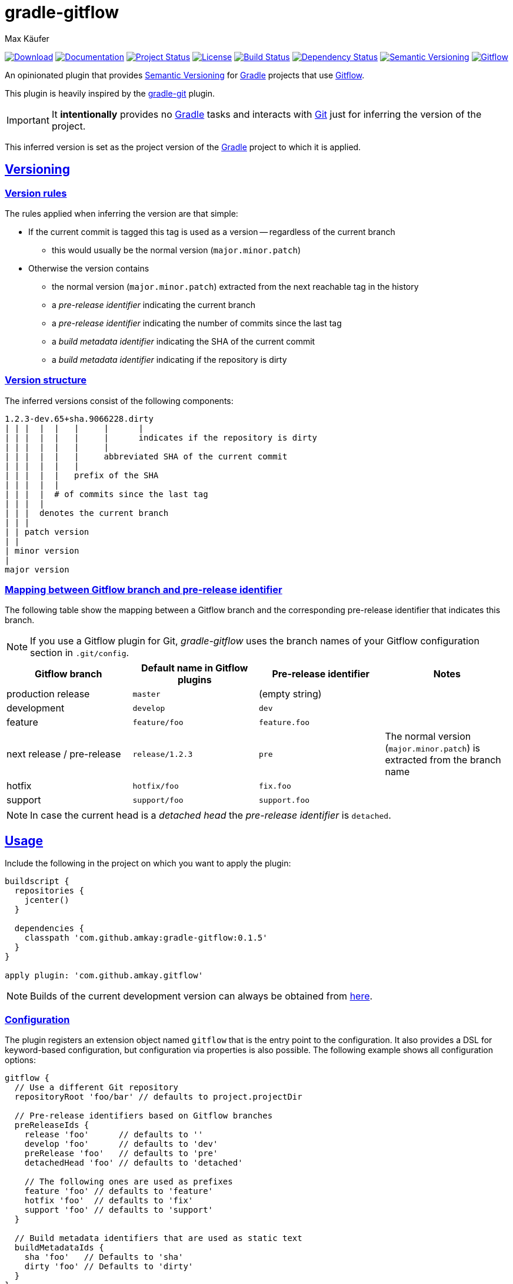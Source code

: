 = gradle-gitflow
Max Käufer;
:version: 0.1.5
:doc-version: dev
:doc-path: https://amkay.github.io/gradle-gitflow/develop/doc
:download-version: dev
:download-path: https://github.com/amkay/gradle-gitflow/tree/gh-pages/develop
:doctype: book
:sectanchors:
:sectlinks:
:source-highlighter: highlightjs
:icons: font


image:https://api.bintray.com/packages/amkay/gradle-plugins/com.github.amkay%3Agradle-gitflow/images/download.svg["Download", link="https://bintray.com/amkay/gradle-plugins/com.github.amkay%3Agradle-gitflow/_latestVersion"]
image:https://img.shields.io/badge/docs-{doc-version}-blue.svg["Documentation", link="{doc-path}/groovydoc"]
image:http://stillmaintained.com/amkay/gradle-gitflow.svg["Project Status", link="https://stillmaintained.com/amkay/gradle-gitflow"]
image:https://img.shields.io/github/license/amkay/gradle-gitflow.svg["License", link="https://github.com/amkay/gradle-gitflow/blob/master/LICENSE.md"]
image:https://travis-ci.org/amkay/gradle-gitflow.svg?branch=develop["Build Status", link="https://travis-ci.org/amkay/gradle-gitflow"]
image:https://www.versioneye.com/user/projects/559c3d97616634001b000e87/badge.svg?style=flat["Dependency Status", link="https://www.versioneye.com/user/projects/559c3d97616634001b000e87"]
image:https://img.shields.io/badge/semver-2.0.0-blue.svg["Semantic Versioning", link="http://semver.org/spec/v2.0.0.html"]
image:https://img.shields.io/badge/git-flow-blue.svg["Gitflow", link="http://nvie.com/posts/a-successful-git-branching-model/"]

An opinionated plugin that provides http://semver.org/[Semantic Versioning] for https://gradle.org/[Gradle] projects that use http://nvie.com/posts/a-successful-git-branching-model/[Gitflow].

This plugin is heavily inspired by the https://github.com/ajoberstar/gradle-git[gradle-git] plugin.

IMPORTANT: It *intentionally* provides no https://gradle.org/[Gradle] tasks and interacts with http://git-scm.com/[Git] just for inferring the version of the project.

This inferred version is set as the project version of the https://gradle.org/[Gradle] project to which it is applied.



[[versioning]]
== Versioning

[[version-rules]]
=== Version rules

The rules applied when inferring the version are that simple:

* If the current commit is tagged this tag is used as a version -- regardless of the current branch
** this would usually be the normal version (`major.minor.patch`)
* Otherwise the version contains
** the normal version (`major.minor.patch`) extracted from the next reachable tag in the history
** a _pre-release identifier_ indicating the current branch
** a _pre-release identifier_ indicating the number of commits since the last tag
** a _build metadata identifier_ indicating the SHA of the current commit
** a _build metadata identifier_ indicating if the repository is dirty


[[version-structure]]
=== Version structure

The inferred versions consist of the following components:

----
1.2.3-dev.65+sha.9066228.dirty
| | |  |  |   |     |      |
| | |  |  |   |     |      indicates if the repository is dirty
| | |  |  |   |     |
| | |  |  |   |     abbreviated SHA of the current commit
| | |  |  |   |
| | |  |  |   prefix of the SHA
| | |  |  |
| | |  |  # of commits since the last tag
| | |  |
| | |  denotes the current branch
| | |
| | patch version
| |
| minor version
|
major version
----


[[branch-identifier-mapping]]
=== Mapping between Gitflow branch and pre-release identifier

The following table show the mapping between a Gitflow branch and the corresponding pre-release identifier that indicates this branch.

NOTE: If you use a Gitflow plugin for Git, _gradle-gitflow_ uses the branch names of your Gitflow configuration section in `.git/config`.

|===
| Gitflow branch | Default name in Gitflow plugins | Pre-release identifier | Notes

| production release
| `master`
| (empty string)
|

| development
| `develop`
| `dev`
|

| feature
| `feature/foo`
| `feature.foo`
|

| next release / pre-release
| `release/1.2.3`
| `pre`
| The normal version (`major.minor.patch`) is extracted from the branch name

| hotfix
| `hotfix/foo`
| `fix.foo`
|

| support
| `support/foo`
| `support.foo`
|
|===

NOTE: In case the current head is a _detached head_ the _pre-release identifier_ is `detached`.



[[usage]]
== Usage

Include the following in the project on which you want to apply the plugin:

[source,groovy,subs="attributes"]
----
buildscript {
  repositories {
    jcenter()
  }

  dependencies {
    classpath 'com.github.amkay:gradle-gitflow:{version}'
  }
}

apply plugin: 'com.github.amkay.gitflow'
----

NOTE: Builds of the current development version can always be obtained from https://github.com/amkay/gradle-gitflow/tree/gh-pages/develop[here].


[[configuration]]
=== Configuration

The plugin registers an extension object named `gitflow` that is the entry point to the configuration.
It also provides a DSL for keyword-based configuration, but configuration via properties is also possible.
The following example shows all configuration options:

[source,groovy]
----
gitflow {
  // Use a different Git repository
  repositoryRoot 'foo/bar' // defaults to project.projectDir

  // Pre-release identifiers based on Gitflow branches
  preReleaseIds {
    release 'foo'      // defaults to ''
    develop 'foo'      // defaults to 'dev'
    preRelease 'foo'   // defaults to 'pre'
    detachedHead 'foo' // defaults to 'detached'

    // The following ones are used as prefixes
    feature 'foo' // defaults to 'feature'
    hotfix 'foo'  // defaults to 'fix'
    support 'foo' // defaults to 'support'
  }

  // Build metadata identifiers that are used as static text
  buildMetadataIds {
    sha 'foo'   // Defaults to 'sha'
    dirty 'foo' // Defaults to 'dirty'
  }
}
----


[[additional-functionality]]
=== Additional functionality of the version object

The following additional functionality is provided by the version object that this plugin provides.
You can have a look at the {doc-path}/groovydoc[Groovydoc] documentation for further information.


[[version-type]]
==== Version type

The type of the inferred version is derived from the current branch and corresponds to the branches mentioned in <<branch-identifier-mapping>>.
This can be used in your buildscripts for distinguishing between development and production builds, e.g. for deploying to staging and production as seen in the following example.

[source,groovy]
----
import static com.github.amkay.gradle.gitflow.version.VersionType.*

task deploy << {
    if (version.type == DEVELOP) {
        // Deploy to staging...
    } else if (version.type == RELEASE) {
        // Deploy to production...
    }
}
----

TIP: For additional version types see the `enum` {doc-path}/groovydoc/com/github/amkay/gradle/gitflow/version/VersionType.html[VersionType] in the Groovydoc documentation.
